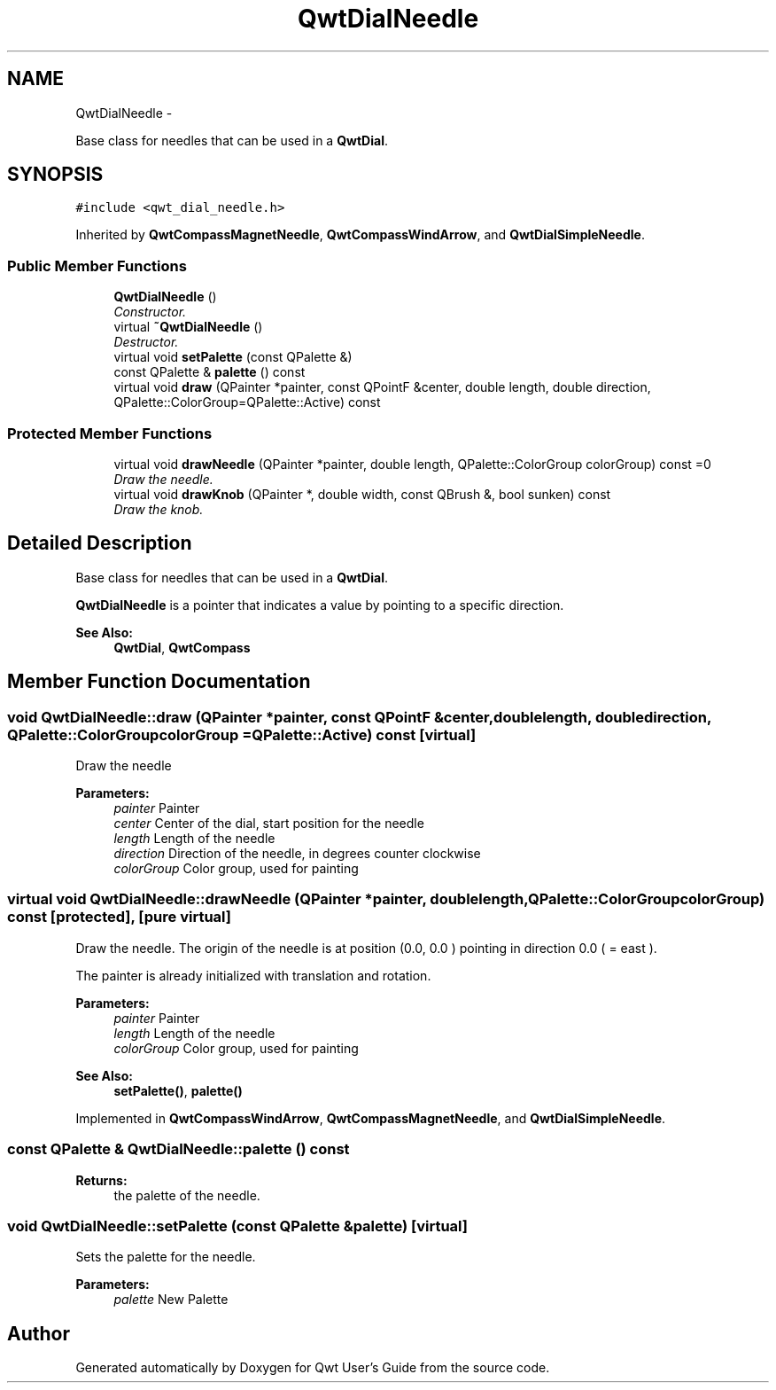 .TH "QwtDialNeedle" 3 "Sat Jan 26 2013" "Version 6.1-rc3" "Qwt User's Guide" \" -*- nroff -*-
.ad l
.nh
.SH NAME
QwtDialNeedle \- 
.PP
Base class for needles that can be used in a \fBQwtDial\fP\&.  

.SH SYNOPSIS
.br
.PP
.PP
\fC#include <qwt_dial_needle\&.h>\fP
.PP
Inherited by \fBQwtCompassMagnetNeedle\fP, \fBQwtCompassWindArrow\fP, and \fBQwtDialSimpleNeedle\fP\&.
.SS "Public Member Functions"

.in +1c
.ti -1c
.RI "\fBQwtDialNeedle\fP ()"
.br
.RI "\fIConstructor\&. \fP"
.ti -1c
.RI "virtual \fB~QwtDialNeedle\fP ()"
.br
.RI "\fIDestructor\&. \fP"
.ti -1c
.RI "virtual void \fBsetPalette\fP (const QPalette &)"
.br
.ti -1c
.RI "const QPalette & \fBpalette\fP () const "
.br
.ti -1c
.RI "virtual void \fBdraw\fP (QPainter *painter, const QPointF &center, double length, double direction, QPalette::ColorGroup=QPalette::Active) const "
.br
.in -1c
.SS "Protected Member Functions"

.in +1c
.ti -1c
.RI "virtual void \fBdrawNeedle\fP (QPainter *painter, double length, QPalette::ColorGroup colorGroup) const =0"
.br
.RI "\fIDraw the needle\&. \fP"
.ti -1c
.RI "virtual void \fBdrawKnob\fP (QPainter *, double width, const QBrush &, bool sunken) const "
.br
.RI "\fIDraw the knob\&. \fP"
.in -1c
.SH "Detailed Description"
.PP 
Base class for needles that can be used in a \fBQwtDial\fP\&. 

\fBQwtDialNeedle\fP is a pointer that indicates a value by pointing to a specific direction\&.
.PP
\fBSee Also:\fP
.RS 4
\fBQwtDial\fP, \fBQwtCompass\fP 
.RE
.PP

.SH "Member Function Documentation"
.PP 
.SS "void QwtDialNeedle::draw (QPainter *painter, const QPointF &center, doublelength, doubledirection, QPalette::ColorGroupcolorGroup = \fCQPalette::Active\fP) const\fC [virtual]\fP"
Draw the needle
.PP
\fBParameters:\fP
.RS 4
\fIpainter\fP Painter 
.br
\fIcenter\fP Center of the dial, start position for the needle 
.br
\fIlength\fP Length of the needle 
.br
\fIdirection\fP Direction of the needle, in degrees counter clockwise 
.br
\fIcolorGroup\fP Color group, used for painting 
.RE
.PP

.SS "virtual void QwtDialNeedle::drawNeedle (QPainter *painter, doublelength, QPalette::ColorGroupcolorGroup) const\fC [protected]\fP, \fC [pure virtual]\fP"

.PP
Draw the needle\&. The origin of the needle is at position (0\&.0, 0\&.0 ) pointing in direction 0\&.0 ( = east )\&.
.PP
The painter is already initialized with translation and rotation\&.
.PP
\fBParameters:\fP
.RS 4
\fIpainter\fP Painter 
.br
\fIlength\fP Length of the needle 
.br
\fIcolorGroup\fP Color group, used for painting
.RE
.PP
\fBSee Also:\fP
.RS 4
\fBsetPalette()\fP, \fBpalette()\fP 
.RE
.PP

.PP
Implemented in \fBQwtCompassWindArrow\fP, \fBQwtCompassMagnetNeedle\fP, and \fBQwtDialSimpleNeedle\fP\&.
.SS "const QPalette & QwtDialNeedle::palette () const"
\fBReturns:\fP
.RS 4
the palette of the needle\&. 
.RE
.PP

.SS "void QwtDialNeedle::setPalette (const QPalette &palette)\fC [virtual]\fP"
Sets the palette for the needle\&.
.PP
\fBParameters:\fP
.RS 4
\fIpalette\fP New Palette 
.RE
.PP


.SH "Author"
.PP 
Generated automatically by Doxygen for Qwt User's Guide from the source code\&.
